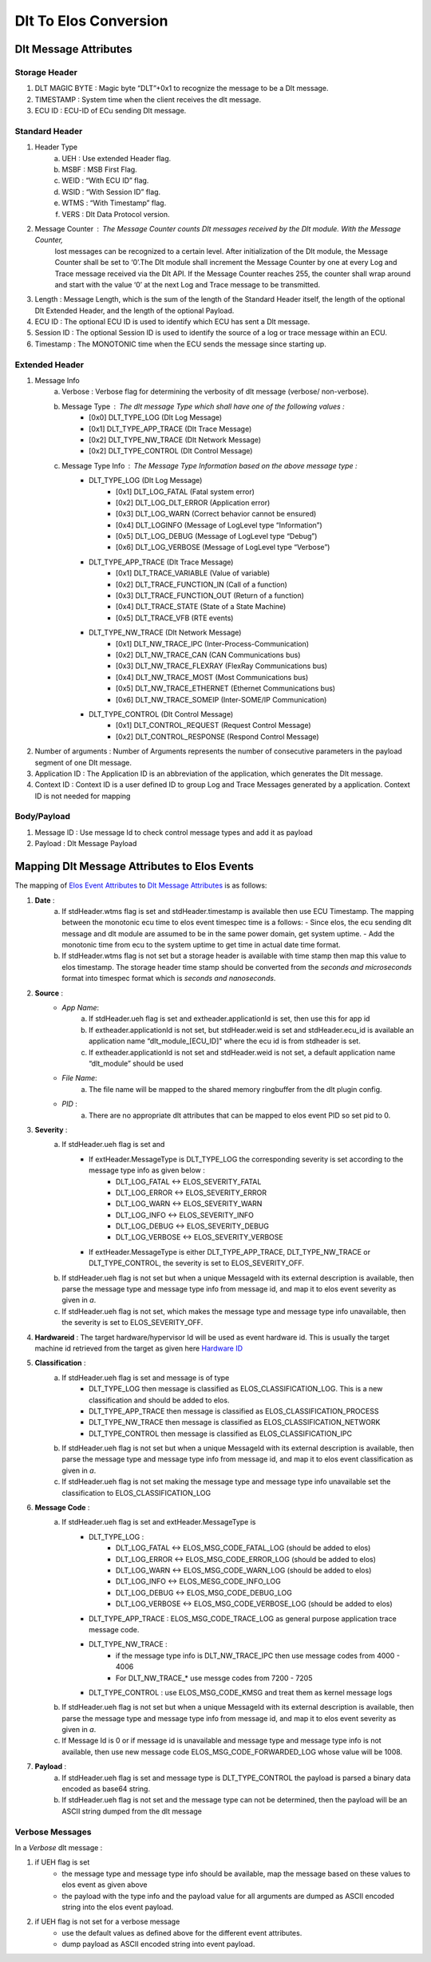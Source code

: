 Dlt To Elos Conversion
======================


Dlt Message Attributes
----------------------


Storage Header
^^^^^^^^^^^^^^

1. DLT MAGIC BYTE : Magic byte “DLT”+0x1 to recognize the message to be a Dlt message.
2. TIMESTAMP      : System time when the client receives the dlt message.
3. ECU ID         : ECU-ID of ECu sending Dlt message.


Standard Header
^^^^^^^^^^^^^^^

1. Header Type
    a. UEH		: Use extended Header flag.
    b. MSBF		: MSB First Flag. 
    c. WEID		: “With ECU ID”  flag. 
    d. WSID		: “With Session ID” flag.
    e. WTMS		: “With Timestamp” flag.
    f. VERS		: Dlt Data Protocol version.
2. Message Counter	: The Message Counter counts Dlt messages received by the Dlt module. With the Message Counter, 
                          lost messages can be recognized to a certain level. After initialization of the Dlt module, 
                          the Message Counter shall be set to ‘0’.The Dlt module shall increment the Message Counter by
                          one at every Log and Trace message received via the Dlt API. If the Message Counter reaches
                          255, the counter shall wrap around and start with the value ‘0’ at the next Log and Trace
                          message to be transmitted.
3. Length		: Message Length, which is the sum of the length of the Standard Header itself, the length of the optional Dlt Extended Header, and the length of the optional Payload.
4. ECU ID		: The optional ECU ID is used to identify which ECU has sent a Dlt message.
5. Session ID	        : The optional Session ID is used to identify the source of a log or trace message within an ECU.
6. Timestamp	        : The MONOTONIC time when the ECU sends the message since starting up.


Extended Header
^^^^^^^^^^^^^^^

1. Message Info
    a. Verbose	         : Verbose flag for determining the verbosity of dlt message (verbose/ non-verbose).
    b. Message Type      : The dlt message Type which shall have one of the following values :
                            - [0x0] DLT_TYPE_LOG (Dlt Log Message)
                            - [0x1] DLT_TYPE_APP_TRACE (Dlt Trace Message)
                            - [0x2] DLT_TYPE_NW_TRACE (Dlt Network Message)
                            - [0x2] DLT_TYPE_CONTROL (Dlt Control Message)
    c. Message Type Info : The Message Type Information based on the above message type :
                            - DLT_TYPE_LOG (Dlt Log Message)
                               - [0x1] DLT_LOG_FATAL (Fatal system error)
                               - [0x2] DLT_LOG_DLT_ERROR (Application error)
                               - [0x3] DLT_LOG_WARN (Correct behavior cannot be ensured)
                               - [0x4] DLT_LOGINFO (Message of LogLevel type “Information”)
                               - [0x5] DLT_LOG_DEBUG (Message of LogLevel type “Debug”)
                               - [0x6] DLT_LOG_VERBOSE (Message of LogLevel type “Verbose”)
                            - DLT_TYPE_APP_TRACE (Dlt Trace Message)
                               - [0x1] DLT_TRACE_VARIABLE (Value of variable)
                               - [0x2] DLT_TRACE_FUNCTION_IN (Call of a function)
                               - [0x3] DLT_TRACE_FUNCTION_OUT (Return of a function)
                               - [0x4] DLT_TRACE_STATE (State of a State Machine)
                               - [0x5] DLT_TRACE_VFB (RTE events)
                            - DLT_TYPE_NW_TRACE (Dlt Network Message)
                               - [0x1] DLT_NW_TRACE_IPC (Inter-Process-Communication)
                               - [0x2] DLT_NW_TRACE_CAN (CAN Communications bus)
                               - [0x3] DLT_NW_TRACE_FLEXRAY (FlexRay Communications bus)
                               - [0x4] DLT_NW_TRACE_MOST (Most Communications bus)
                               - [0x5] DLT_NW_TRACE_ETHERNET (Ethernet Communications bus)
                               - [0x6] DLT_NW_TRACE_SOMEIP (Inter-SOME/IP Communication)
                            - DLT_TYPE_CONTROL (Dlt Control Message)
                               - [0x1] DLT_CONTROL_REQUEST (Request Control Message)
                               - [0x2] DLT_CONTROL_RESPONSE (Respond Control Message)

2. Number of arguments   : Number of Arguments represents the number of consecutive parameters in the payload segment of one Dlt message.
3. Application ID 	 : The Application ID is an abbreviation of the application, which generates the Dlt message.
4. Context ID            : Context ID is a user defined ID to group Log and Trace Messages generated by a application. Context ID is not needed for mapping


Body/Payload
^^^^^^^^^^^^

1. Message ID : Use message Id to check control message types and add it as payload
2. Payload    : Dlt Message Payload


Mapping Dlt Message Attributes to Elos Events
---------------------------------------------


The mapping of  `Elos Event Attributes <../../../components/event/index.html>`_ to `Dlt Message Attributes`_  is as follows:


1. **Date** : 
    a. If stdHeader.wtms flag is set and stdHeader.timestamp is available then use ECU Timestamp. The mapping between the monotonic ecu time to elos event timespec time is a follows:
       - Since elos, the ecu sending dlt message and dlt module are assumed to be in the same power domain, get system uptime.
       - Add the monotonic time from ecu to the system uptime to get time in actual date time format.
    b. If stdHeader.wtms flag is not set but a storage header is available with time stamp then map this value to elos timestamp. The storage header time stamp should be converted from the `seconds and microseconds` format into timespec format which is `seconds and nanoseconds`.

2. **Source** :
    - *App Name*: 
        a. If stdHeader.ueh flag is set and extheader.applicationId is set, then use this for app id
        b. If extheader.applicationId is not set, but stdHeader.weid is set and stdHeader.ecu_id is available an application name “dlt_module_[ECU_ID]" where the ecu id is from stdheader is set. 
        c. If extheader.applicationId is not set and stdHeader.weid is not set, a default application name “dlt_module” should be used

    - *File Name*: 
        a. The file name will be mapped to the shared memory ringbuffer from the dlt plugin config.

    - *PID* :
        a. There are no appropriate dlt attributes that can be mapped to elos event PID so set pid to 0.

3. **Severity** :
    a. If stdHeader.ueh flag is set and 
        - If extHeader.MessageType is DLT_TYPE_LOG the corresponding severity is set according to the message type info as given below :
            - DLT_LOG_FATAL <-> ELOS_SEVERITY_FATAL
            - DLT_LOG_ERROR <-> ELOS_SEVERITY_ERROR
            - DLT_LOG_WARN <-> ELOS_SEVERITY_WARN
            - DLT_LOG_INFO <-> ELOS_SEVERITY_INFO
            - DLT_LOG_DEBUG <-> ELOS_SEVERITY_DEBUG
            - DLT_LOG_VERBOSE <-> ELOS_SEVERITY_VERBOSE
        - If extHeader.MessageType is either DLT_TYPE_APP_TRACE, DLT_TYPE_NW_TRACE or DLT_TYPE_CONTROL, the severity is set to ELOS_SEVERITY_OFF.
    
    b. If stdHeader.ueh flag is not set but when a unique MessageId with its external description is available, then parse the message type and message type info from message id, and map it to elos event severity as given in `a`.

    c. If stdHeader.ueh flag is not set, which makes the message type and message type info unavailable, then the severity is set to ELOS_SEVERITY_OFF.


4. **Hardwareid** : The target hardware/hypervisor Id will be used as event hardware id. This is usually the target machine id retrieved from the target as given here `Hardware ID <../../../components/event/index.html#hardware-hypervisor-id>`_


5. **Classification** :
    a. If stdHeader.ueh flag is set and message is of type
        - DLT_TYPE_LOG then message is classified as ELOS_CLASSIFICATION_LOG. This is a new classification and should be added to elos.
        - DLT_TYPE_APP_TRACE then message is classified as ELOS_CLASSIFICATION_PROCESS
        - DLT_TYPE_NW_TRACE then message is classified as ELOS_CLASSIFICATION_NETWORK
        - DLT_TYPE_CONTROL then message is classified as ELOS_CLASSIFICATION_IPC

    b. If stdHeader.ueh flag is not set but when a unique MessageId with its external description is available, then parse the message type and message type info from message id, and map it to elos event classification as given in `a`.

    c. If stdHeader.ueh flag is not set making the message type and message type info unavailable set the classification to ELOS_CLASSIFICATION_LOG
              

6. **Message Code** :
    a. If stdHeader.ueh flag is set and extHeader.MessageType is 
        - DLT_TYPE_LOG :
             - DLT_LOG_FATAL   <->  ELOS_MSG_CODE_FATAL_LOG (should be added to elos)
             - DLT_LOG_ERROR   <->  ELOS_MSG_CODE_ERROR_LOG (should be added to elos)
             - DLT_LOG_WARN    <->  ELOS_MSG_CODE_WARN_LOG (should be added to elos)
             - DLT_LOG_INFO    <->  ELOS_MESG_CODE_INFO_LOG
             - DLT_LOG_DEBUG   <->  ELOS_MSG_CODE_DEBUG_LOG
             - DLT_LOG_VERBOSE <->  ELOS_MSG_CODE_VERBOSE_LOG (should be added to elos)
        - DLT_TYPE_APP_TRACE : ELOS_MSG_CODE_TRACE_LOG as general purpose application trace message code.
        - DLT_TYPE_NW_TRACE : 
             - if the message type info is DLT_NW_TRACE_IPC then use message codes from 4000 - 4006
             - For DLT_NW_TRACE_* use messge codes from 7200 - 7205
        - DLT_TYPE_CONTROL : use ELOS_MSG_CODE_KMSG and treat them as kernel message logs
    
    b. If stdHeader.ueh flag is not set but when a unique MessageId with its external description is available, then parse the message type and message type info from message id, and map it to elos event severity as given in `a`.

    c. If Message Id is 0 or if message id is unavailable and message type and message type info is not available, then use new message code ELOS_MSG_CODE_FORWARDED_LOG whose value will be 1008.

7. **Payload** : 
    a. If stdHeader.ueh flag is set and message type is DLT_TYPE_CONTROL the payload is parsed a binary data encoded as base64 string.
    b. If stdHeader.ueh flag is not set and the message type can not be determined, then the payload will be an ASCII string dumped from the dlt message 


Verbose Messages
^^^^^^^^^^^^^^^^

In a `Verbose` dlt message :

1. if UEH flag is set
    - the message type and message type info should be available, map the message based on these values to elos event as given above 
    - the payload with the type info and the payload value for all arguments are dumped as ASCII encoded string into the elos event payload.


2. if UEH flag is not set for a verbose message
    - use the default values as defined above for the different event attributes.
    - dump payload as ASCII encoded string into event payload.  

